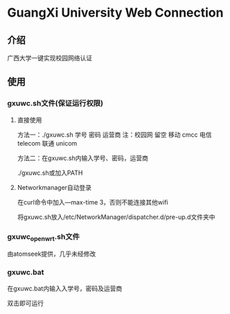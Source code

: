 * GuangXi University Web Connection
** 介绍
   广西大学一键实现校园网络认证
   
** 使用
*** gxuwc.sh文件(保证运行权限)
**** 直接使用
	方法一：./gxuwc.sh 学号 密码 运营商
		注：校园网 留空
			移动 cmcc
			电信 telecom
			联通 unicom

	方法二：在gxuwc.sh内输入学号、密码，运营商

			./gxuwc.sh或加入PATH
    
**** Networkmanager自动登录
	在curl命令中加入---max-time 3，否则不能连接其他wifi

	将gxuwc.sh放入/etc/NetworkManager/dispatcher.d/pre-up.d文件夹中

*** gxuwc_openwrt.sh文件
	由atomseek提供，几乎未经修改

*** gxuwc.bat
	在gxuwc.bat内输入入学号，密码及运营商
   
	双击即可运行
